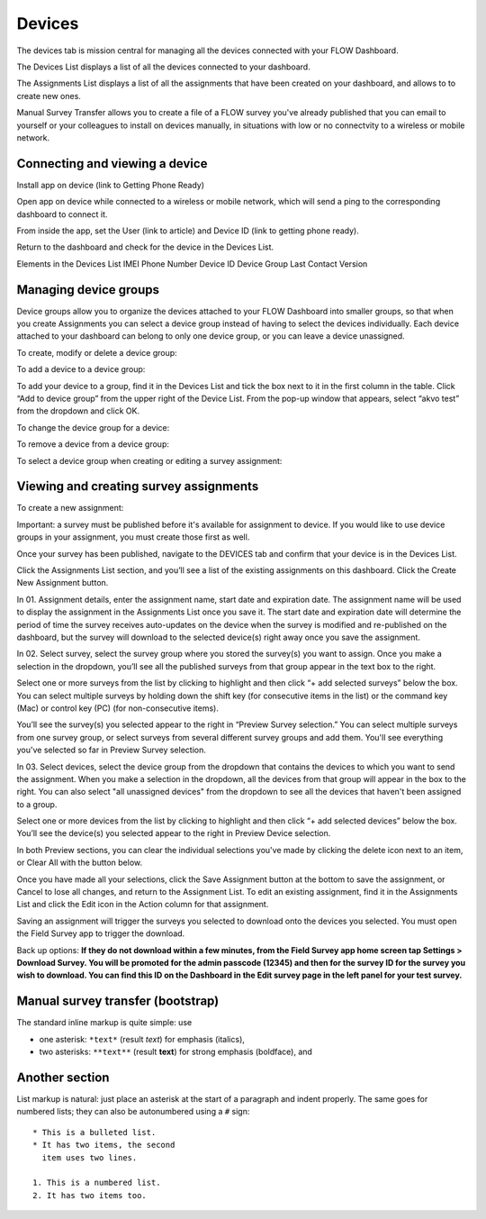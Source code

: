 Devices
=======

The devices tab is mission central for managing all the devices connected with your FLOW Dashboard. 

The Devices List displays a list of all the devices connected to your dashboard.

The Assignments List displays a list of all the assignments that have been created on your dashboard, and allows to to create new ones.

Manual Survey Transfer allows you to create a file of a FLOW survey you've already published that you can email to yourself or your colleagues to install on devices manually, in situations with low or no connectvity to a wireless or mobile network.

Connecting and viewing a device
-------------------------------

Install app on device (link to Getting Phone Ready)

Open app on device while connected to a wireless or mobile network, which will send a ping to the corresponding dashboard to connect it.

From inside the app, set the User (link to article) and Device ID (link to getting phone ready).

Return to the dashboard and check for the device in the Devices List. 

Elements in the Devices List
IMEI
Phone Number
Device ID
Device Group
Last Contact
Version

Managing device groups
----------------------
Device groups allow you to organize the devices attached to your FLOW Dashboard into smaller groups, so that when you create Assignments you can select a device group instead of having to select the devices individually. Each device attached to your dashboard can belong to only one device group, or you can leave a device unassigned.

To create, modify or delete a device group:

To add a device to a device group:

To add your device to a group, find it in the Devices List and tick the box next to it in the first column in the table. Click “Add to device group” from the upper right of the Device List. From the pop-up window that appears, select “akvo test” from the dropdown and click OK.

To change the device group for a device:

To remove a device from a device group:

To select a device group when creating or editing a survey assignment:


Viewing and creating survey assignments
---------------------------------------

To create a new assignment:

Important: a survey must be published before it's available for assignment to device. If you would like to use device groups in your assignment, you must create those first as well.

Once your survey has been published, navigate to the DEVICES tab and confirm that your device is in the Devices List.

Click the Assignments List section, and you’ll see a list of the existing assignments on this dashboard. Click the Create New Assignment button.

In 01. Assignment details, enter the assignment name, start date and expiration date. The assignment name will be used to display the assignment in the Assignments List once you save it. The start date and expiration date will determine the period of time the survey receives auto-updates on the device when the survey is modified and re-published on the dashboard, but the survey will download to the selected device(s) right away once you save the assignment.

In 02. Select survey, select the survey group where you stored the survey(s) you want to assign. Once you make a selection in the dropdown, you’ll see all the published surveys from that group appear in the text box to the right. 

Select one or more surveys from the list by clicking to highlight and then click “+ add selected surveys” below the box. You can select multiple surveys by holding down the shift key (for consecutive items in the list) or the command key (Mac) or control key (PC) (for non-consecutive items).

You’ll see the survey(s) you selected appear to the right in “Preview Survey selection.” You can select multiple surveys from one survey group, or select surveys from several different survey groups and add them. You'll see everything you've selected so far in Preview Survey selection.

In 03. Select devices, select the device group from the dropdown that contains the devices to which you want to send the assignment. When you make a selection in the dropdown, all the devices from that group will appear in the box to the right. You can also select "all unassigned devices" from the dropdown to see all the devices that haven't been assigned to a group. 

Select one or more devices from the list by clicking to highlight and then click “+ add selected devices” below the box. You’ll see the device(s) you selected appear to the right in Preview Device selection.

In both Preview sections, you can clear the individual selections you've made by clicking the delete icon next to an item, or Clear All with the button below.

Once you have made all your selections, click the Save Assignment button at the bottom to save the assignment, or Cancel to lose all changes, and return to the Assignment List. To edit an existing assignment, find it in the Assignments List and click the Edit icon in the Action column for that assignment.

Saving an assignment will trigger the surveys you selected to download onto the devices you selected. You must open the Field Survey app to trigger the download. 

Back up options:
**If they do not download within a few minutes, from the Field Survey app home screen tap Settings > Download Survey. You will be promoted for the admin passcode (12345) and then for the survey ID for the survey you wish to download. You can find this ID on the Dashboard in the Edit survey page in the left panel for your test survey.**


Manual survey transfer (bootstrap)
----------------------------------

The standard inline markup is quite simple: use

* one asterisk: ``*text*`` (result *text*) for emphasis (italics),
* two asterisks: ``**text**`` (result **text**) for strong emphasis (boldface), and

Another section
------------------
List markup is natural: just place an asterisk at
the start of a paragraph and indent properly.  The same goes for numbered lists;
they can also be autonumbered using a ``#`` sign::

   * This is a bulleted list.
   * It has two items, the second
     item uses two lines.

   1. This is a numbered list.
   2. It has two items too.